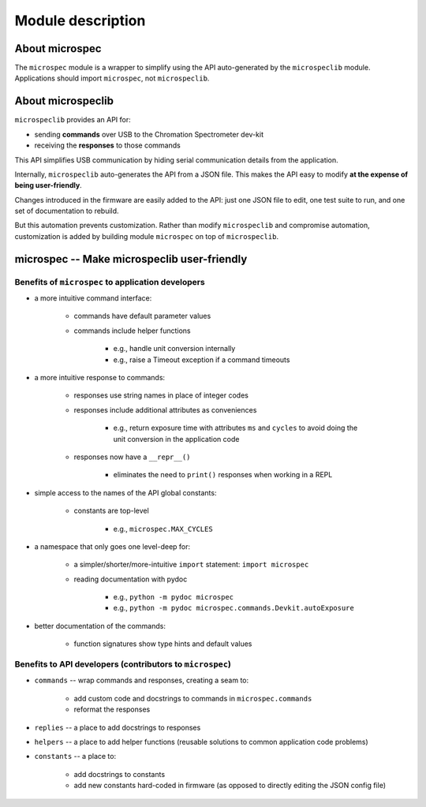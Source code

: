Module description
==================

About microspec
---------------

The ``microspec`` module is a wrapper to simplify using the API
auto-generated by the ``microspeclib`` module. Applications
should import ``microspec``, not ``microspeclib``.

About microspeclib
------------------

``microspeclib`` provides an API for:

- sending **commands** over USB to the Chromation Spectrometer
  dev-kit
- receiving the **responses** to those commands

This API simplifies USB communication by hiding serial
communication details from the application.

Internally, ``microspeclib`` auto-generates the API from a JSON
file. This makes the API easy to modify **at the expense of being
user-friendly**.

Changes introduced in the firmware are easily added to the API:
just one JSON file to edit, one test suite to run, and one set of
documentation to rebuild.

But this automation prevents customization. Rather than modify
``microspeclib`` and compromise automation, customization is
added by building module ``microspec`` on top of
``microspeclib``.

microspec -- Make microspeclib user-friendly
--------------------------------------------

Benefits of ``microspec`` to **application developers**
^^^^^^^^^^^^^^^^^^^^^^^^^^^^^^^^^^^^^^^^^^^^^^^^^^^^^^^

- a more intuitive command interface:

    - commands have default parameter values
    - commands include helper functions

        - e.g., handle unit conversion internally
        - e.g., raise a Timeout exception if a command timeouts

- a more intuitive response to commands:

    - responses use string names in place of integer codes
    - responses include additional attributes as conveniences

        - e.g., return exposure time with attributes ``ms`` and
          ``cycles`` to avoid doing the unit conversion in the
          application code

    - responses now have a ``__repr__()``

        - eliminates the need to ``print()`` responses when
          working in a REPL

- simple access to the names of the API global constants:

    - constants are top-level

        - e.g., ``microspec.MAX_CYCLES``

- a namespace that only goes one level-deep for:

    - a simpler/shorter/more-intuitive ``import`` statement:
      ``import microspec``
    - reading documentation with pydoc

        - e.g., ``python -m pydoc microspec``
        - e.g., ``python -m pydoc microspec.commands.Devkit.autoExposure``

- better documentation of the commands:

    - function signatures show type hints and default values

Benefits to **API developers** (contributors to ``microspec``)
^^^^^^^^^^^^^^^^^^^^^^^^^^^^^^^^^^^^^^^^^^^^^^^^^^^^^^^^^^^^^^

- ``commands`` -- wrap commands and responses, creating a seam to:

    - add custom code and docstrings to commands in
      ``microspec.commands``
    - reformat the responses

- ``replies`` -- a place to add docstrings to responses
- ``helpers`` -- a place to add helper functions (reusable
  solutions to common application code problems)
- ``constants`` -- a place to:

    - add docstrings to constants
    - add new constants hard-coded in firmware (as opposed to
      directly editing the JSON config file)
